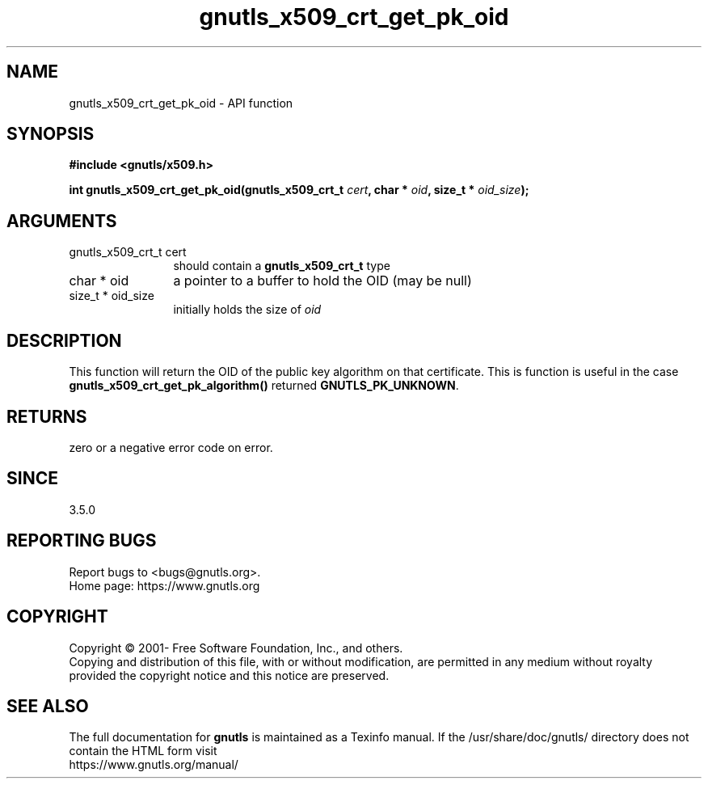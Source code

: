 .\" DO NOT MODIFY THIS FILE!  It was generated by gdoc.
.TH "gnutls_x509_crt_get_pk_oid" 3 "3.7.5" "gnutls" "gnutls"
.SH NAME
gnutls_x509_crt_get_pk_oid \- API function
.SH SYNOPSIS
.B #include <gnutls/x509.h>
.sp
.BI "int gnutls_x509_crt_get_pk_oid(gnutls_x509_crt_t " cert ", char * " oid ", size_t * " oid_size ");"
.SH ARGUMENTS
.IP "gnutls_x509_crt_t cert" 12
should contain a \fBgnutls_x509_crt_t\fP type
.IP "char * oid" 12
a pointer to a buffer to hold the OID (may be null)
.IP "size_t * oid_size" 12
initially holds the size of  \fIoid\fP 
.SH "DESCRIPTION"
This function will return the OID of the public key algorithm
on that certificate. This is function
is useful in the case \fBgnutls_x509_crt_get_pk_algorithm()\fP
returned \fBGNUTLS_PK_UNKNOWN\fP.
.SH "RETURNS"
zero or a negative error code on error.
.SH "SINCE"
3.5.0
.SH "REPORTING BUGS"
Report bugs to <bugs@gnutls.org>.
.br
Home page: https://www.gnutls.org

.SH COPYRIGHT
Copyright \(co 2001- Free Software Foundation, Inc., and others.
.br
Copying and distribution of this file, with or without modification,
are permitted in any medium without royalty provided the copyright
notice and this notice are preserved.
.SH "SEE ALSO"
The full documentation for
.B gnutls
is maintained as a Texinfo manual.
If the /usr/share/doc/gnutls/
directory does not contain the HTML form visit
.B
.IP https://www.gnutls.org/manual/
.PP
